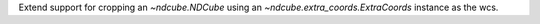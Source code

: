 Extend support for cropping an `~ndcube.NDCube` using an `~ndcube.extra_coords.ExtraCoords` instance as the wcs.

